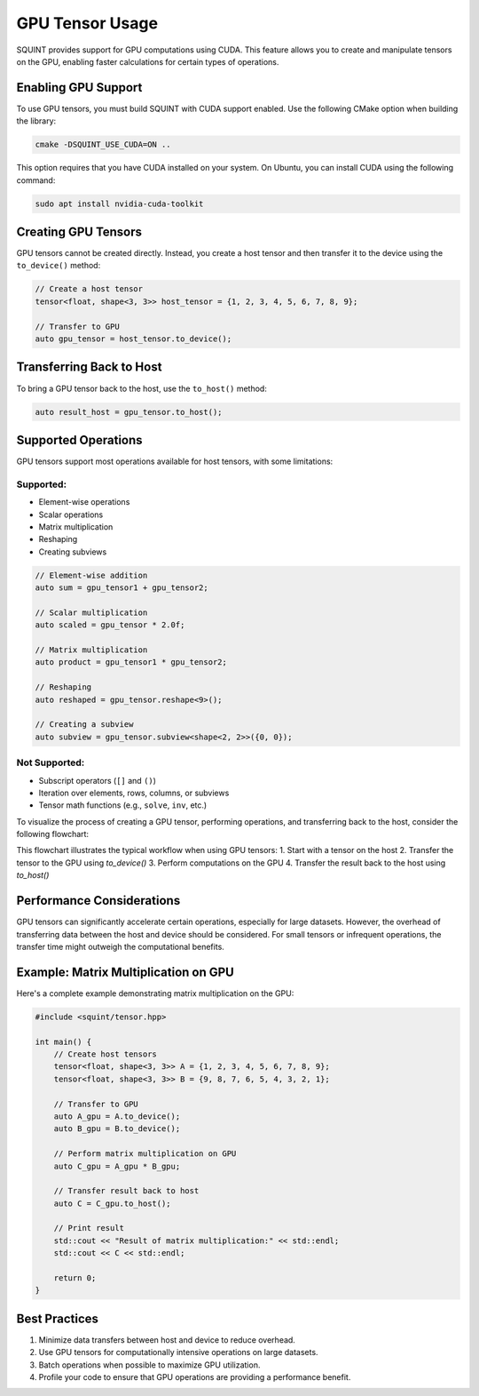 GPU Tensor Usage
================

SQUINT provides support for GPU computations using CUDA. This feature allows you to create and manipulate tensors on the GPU, enabling faster calculations for certain types of operations.

Enabling GPU Support
--------------------

To use GPU tensors, you must build SQUINT with CUDA support enabled. Use the following CMake option when building the library:

.. code-block:: bash

   cmake -DSQUINT_USE_CUDA=ON ..

This option requires that you have CUDA installed on your system. On Ubuntu, you can install CUDA using the following command:

.. code-block:: bash

   sudo apt install nvidia-cuda-toolkit

Creating GPU Tensors
--------------------

GPU tensors cannot be created directly. Instead, you create a host tensor and then transfer it to the device using the ``to_device()`` method:

.. code-block:: cpp

   // Create a host tensor
   tensor<float, shape<3, 3>> host_tensor = {1, 2, 3, 4, 5, 6, 7, 8, 9};

   // Transfer to GPU
   auto gpu_tensor = host_tensor.to_device();

Transferring Back to Host
-------------------------

To bring a GPU tensor back to the host, use the ``to_host()`` method:

.. code-block:: cpp

   auto result_host = gpu_tensor.to_host();

Supported Operations
--------------------

GPU tensors support most operations available for host tensors, with some limitations:

Supported:
^^^^^^^^^^

- Element-wise operations
- Scalar operations
- Matrix multiplication
- Reshaping
- Creating subviews

.. code-block:: cpp

   // Element-wise addition
   auto sum = gpu_tensor1 + gpu_tensor2;

   // Scalar multiplication
   auto scaled = gpu_tensor * 2.0f;

   // Matrix multiplication
   auto product = gpu_tensor1 * gpu_tensor2;

   // Reshaping
   auto reshaped = gpu_tensor.reshape<9>();

   // Creating a subview
   auto subview = gpu_tensor.subview<shape<2, 2>>({0, 0});

Not Supported:
^^^^^^^^^^^^^^

- Subscript operators (``[]`` and ``()``)
- Iteration over elements, rows, columns, or subviews
- Tensor math functions (e.g., ``solve``, ``inv``, etc.)


To visualize the process of creating a GPU tensor, performing operations, and transferring back to the host, consider the following flowchart:

.. rst-class:: only-light

   .. tikz:: GPU Tensor Usage Flowchart
      :libs: shapes.geometric, arrows.meta, positioning
      :xscale: 80

      \begin{tikzpicture}[node distance=2cm, auto]
        \node [rectangle, draw, fill=blue!20] (start) {Host Tensor};
        \node [rectangle, draw, fill=green!20, right=of start] (gpu) {GPU Tensor};
        \node [rectangle, draw, fill=orange!20, right=of gpu] (compute) {GPU Computation};
        \node [rectangle, draw, fill=blue!20, below=of compute] (result) {Result on Host};
        
        \draw[-{Stealth[length=3mm]}] (start) -- node[above] {to\_device()} (gpu);
        \draw[-{Stealth[length=3mm]}] (gpu) -- node[above] {operations} (compute);
        \draw[-{Stealth[length=3mm]}] (compute) -- node[right] {to\_host()} (result);
      \end{tikzpicture}

.. rst-class:: only-dark

   .. tikz:: GPU Tensor Usage Flowchart
      :libs: shapes.geometric, arrows.meta, positioning
      :xscale: 80

      \begin{tikzpicture}[node distance=2cm, auto]
        \node [rectangle, draw, fill=blue!80, text=white] (start) {Host Tensor};
        \node [rectangle, draw, fill=red!80, text=white, right=of start] (gpu) {GPU Tensor};
        \node [rectangle, draw, fill=orange!80, text=white, right=of gpu] (compute) {GPU Computation};
        \node [rectangle, draw, fill=blue!80, text=white, below=of compute] (result) {Result on Host};
        
        \draw[-{Stealth[length=3mm]}, white] (start) -- node[above, text=white] {to\_device()} (gpu);
        \draw[-{Stealth[length=3mm]}, white] (gpu) -- node[above, text=white] {operations} (compute);
        \draw[-{Stealth[length=3mm]}, white] (compute) -- node[right, text=white] {to\_host()} (result);
      \end{tikzpicture}

This flowchart illustrates the typical workflow when using GPU tensors:
1. Start with a tensor on the host
2. Transfer the tensor to the GPU using `to_device()`
3. Perform computations on the GPU
4. Transfer the result back to the host using `to_host()`


Performance Considerations
--------------------------

GPU tensors can significantly accelerate certain operations, especially for large datasets. However, the overhead of transferring data between the host and device should be considered. For small tensors or infrequent operations, the transfer time might outweigh the computational benefits.

Example: Matrix Multiplication on GPU
-------------------------------------

Here's a complete example demonstrating matrix multiplication on the GPU:

.. code-block:: cpp

   #include <squint/tensor.hpp>

   int main() {
       // Create host tensors
       tensor<float, shape<3, 3>> A = {1, 2, 3, 4, 5, 6, 7, 8, 9};
       tensor<float, shape<3, 3>> B = {9, 8, 7, 6, 5, 4, 3, 2, 1};

       // Transfer to GPU
       auto A_gpu = A.to_device();
       auto B_gpu = B.to_device();

       // Perform matrix multiplication on GPU
       auto C_gpu = A_gpu * B_gpu;

       // Transfer result back to host
       auto C = C_gpu.to_host();

       // Print result
       std::cout << "Result of matrix multiplication:" << std::endl;
       std::cout << C << std::endl;

       return 0;
   }

Best Practices
--------------

1. Minimize data transfers between host and device to reduce overhead.
2. Use GPU tensors for computationally intensive operations on large datasets.
3. Batch operations when possible to maximize GPU utilization.
4. Profile your code to ensure that GPU operations are providing a performance benefit.
